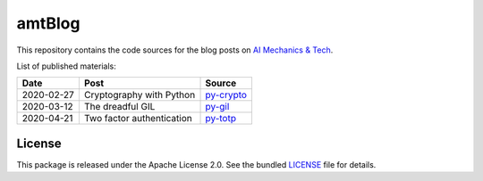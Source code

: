 amtBlog
=======

This repository contains the code sources for the
blog posts on `AI Mechanics & Tech <https://aimechanics.tech>`_.


List of published materials:

+------------+----------------------------+-----------------+
| Date       | Post                       | Source          |
+============+============================+=================+
| 2020-02-27 | Cryptography with Python   | `py-crypto`_    |
+------------+----------------------------+-----------------+
| 2020-03-12 | The dreadful GIL           | `py-gil`_       |
+------------+----------------------------+-----------------+
| 2020-04-21 | Two factor authentication  | `py-totp`_      |
+------------+----------------------------+-----------------+



License
-------

This package is released under the Apache License 2.0. See the bundled
`LICENSE`_ file for details.


.. _LICENSE: https://github.com/aimktech/amtBlog/blob/master/LICENSE.txt

.. _py-crypto: https://github.com/aimktech/amtBlog/tree/master/py-crypto
.. _py-gil: https://github.com/aimktech/amtBlog/tree/master/py-gil
.. _py-totp: https://github.com/aimktech/amtBlog/tree/master/py-totp
